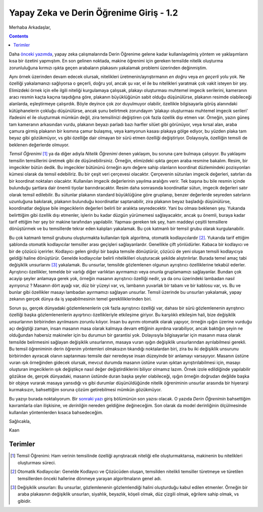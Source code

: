 .. title: Yapay Zeka ve Derin Öğrenime Giriş 1.2
.. slug: yapay-zeka-ve-derin-ogrenime-giris-2
.. date: 2017-05-26 04:49:35 UTC+02:00
.. tags: 
.. category: 
.. link: 
.. description: 
.. type: text
   
Yapay Zeka ve Derin Öğrenime Giriş - 1.2
########################################

Merhaba Arkadaşlar,

.. contents::


Daha `önceki yazımda <https://d-k-e.github.io/yapayzeka-eski-metinler/posts/yapay-zeka-ve-derin-ogrenime-giris-1/>`_, yapay zeka çalışmalarında Derin Öğrenime gelene kadar kullanılagelmiş yöntem ve yaklaşımların kısa bir özetini yapmıştım. En son gelinen noktada, makine öğrenimi için gereken temsilde nitelik oluşturma zorunluluğuna kırmızı ışıkta geçen arabaların plakasını yakalamak problemi üzerinden değinmiştim.


Aynı örnek üzerinden devam edecek olursak, nitelikleri üretmenin/ayrıştırmanın *en doğru* veya *en geçerli* yolu yok. Ne özelliği yakalamanızı sağlıyorsa o geçerli, doğru yol, ancak şu var, el ile bu nitelikleri yaratmak çok vakit isteyen bir şey.
Elimizdeki örnek için elle ilgili niteliği kurgulamaya çalışsak, plakayı oluşturması muhtemel imgecik serilerini, kameranın aracı resmin kaçta kaçına taşıdığına göre, plakanın büyüklüğünün sabit olduğu düşünülürse, plakanın resimde olabileceği alanlarda, eşleştirmeye çalışırdık.
Böyle deyince çok zor duyulmuyor olabilir, özellikle bilgisayarla görüş alanındaki kütüphanelerin çokluğu düşünülürse, ancak şunu belirtmek zorundayım 'plakayı oluşturması muhtemel imgecik serileri' ifadesini el ile oluşturmak mümkün değil, zira temsilinizi değiştiren çok fazla özellik dışı etmen var.
Örneğin, yazın güneş tam kameranın arkasından vurdu, plakanın beyazı parladı bazı harfler silüet gibi görünüyor, veya kırsal alan, araba çamura girmiş plakanın bir kısmına çamur bulaşmış, veya kamyonun kasası plakaya gölge ediyor, bu yüzden plaka tam beyaz gibi gözükmüyor, vs gibi özelliğe dair olmayan bir sürü etmen özelliği değiştiriyor. Dolayısıyla, özelliğin temsili de beklenen değerlerde olmuyor.

*Temsil Öğrenimi* [1]_ ya da diğer adıyla *Nitelik Öğrenimi* denen yaklaşım, bu soruna çare bulmaya çalışıyor.
Bu yaklaşımı temsilin temsillerini üretmek gibi de düşünebilirsiniz.
Örneğin, elimizdeki ışıkta geçen araba resmine bakalım. Resim, bir imgecikler bütün dedik.
Bu imgecikler bütününü örneğin aynı değere sahip olanların koordinat düzlemindeki pozisyonları kümesi olarak da temsil edebiliriz.
Bu bir çeşit veri çerçevesi olacaktır. Çerçevenin sütunları imgecik değerleri, satırları da bir koordinat noktaları olacaktır.
Kullanılan imgecik değerlerinin yayılma aralığını verir.
Tek başına bu bile resmin içinde bulunduğu şartlara dair önemli tiyolar barındıracaktır.
Resim daha sonrasında koordinatlar sütun, imgecik değerleri satır olarak temsil edilebilir.
Bu sütunlar plakanın standard büyüklüğüne göre gruplanıp, benzer değerlerde seyreden satırların uzunluğuna bakılarak, plakanın bulunduğu koordinatlar saptanabilir, zira plakanın beyaz başladığı düşünülürse, koordinatlar değişse bile imgeciklerin değerleri belirli bir aralıkta seyredecektir. Yani bu olması beklenen şey.
Yukarıda belirttiğim gibi özellik dışı etmenler, işlerin bu kadar düzgün yürümemesi sağlayacaktır, ancak şu önemli, buraya kadar tarif ettiğim her şey bir makine tarafından yapılabilir.
Yapması gereken tek şey, ham maddeyi çeşitli temsillere dönüştürmek ve bu temsillerde tekrar eden kalıpları yakalamak. Bu çok katmanlı bir temsil grubu olarak kurgulanabilir.

Bu çok katmanlı temsil grubunu oluşturmakta kullanılan tipik algoritma, otomatik kodlayıcılardır [2]_.
Yukarıda tarif ettiğim şablonda otomatik kodlayıcılar temsiller arası geçişleri sağlayanlardır.
Genellikle çift yönlüdürler. Kabaca bir kodlayıcı ve bir de çözücü içerirler.
Kodlayıcı gelen girdiyi bir başka temsile dönüştürür, çözücü de yeni oluşan temsili kodlayıcıya geldiği haline dönüştürür.
Genelde kodlayıcılar belirli niteliklileri oluşturacak şekilde alıştırılırlar.
Burada temel amaç tabi değişiklik unsurlarını [3]_ yakalamak.
Bu unsurlar, temsilde gözlemlenen olgunun ayrıştırıcı özelliklerine tekabül ederler.
Ayrıştırıcı özellikler, temelde bir varlığı diğer varlıktan ayırmamızı veya onunla gruplamamızı sağlayanlar.
Bundan çok acayip şeyler anlamaya gerek yok, örneğin masanın ayrıştırıcı özelliği nedir, ya da onu üzerindeki lambadan nasıl ayırıyoruz ?
Masanın dört ayağı var, düz bir yüzeyi var, vs, lambanın yuvarlak bir tabanı ve bir kablosu var, vs.
Bu ve bunlar gibi özellikler masayı lambadan ayırmamızı sağlayan unsurlar.
Temsil üzerinde bu unsurları yakalamak, yapay zekanın gerçek dünya da iş yapabilmesinin temel gerekliliklerinden biri.

Sorun şu, gerçek dünyadaki gözlemlenenlerin çok fazla ayrıştırıcı özelliği var, dahası bir sürü gözlemlenenin ayrıştırıcı özelliği başka gözlemlenenlerin ayışrtırıcı özellikleriyle etkileşime giriyor.
Bu karşılıklı etkileşim hali, bize değişiklik unsurlarının birbirinden ayrılmasını zorunlu kılıyor.
İnsan bu ayrımı otomatik olarak yapıyor, örneğin ışığın üzerine vurduğu açı değiştiği zaman, insan masanın masa olarak kalmaya devam ettiğinin ayırdına varabiliyor, ancak baktığın şeyin ne olduğundan habersiz makineler için bu durumun bir garantisi yok.
Dolayısıyla bilgisayarlar için masanın masa olarak temsilde belirmesini sağlayan değişiklik unsurlarının, masaya vuran ışığın değişiklik unsurlarından ayrılabilmesi gerekli.
Bu temsil öğreniminin derin öğrenim yöntemleri olmaksızın tıkandığı noktalardan biri, zira bu iki değişiklik unsurunu birbirinden ayıracak olanın saptanması temsile dair neredeyse insan düzeyinde bir anlamayı varsayıyor.
Masanın üstüne vuran ışık örneğinden gidecek olursak, mevcut durumda masanın üstüne vuran ışıktan ayrıştırılabilmesi için, masayı oluşturan imgeciklerin ışık değiştikçe nasıl değer değiştirdiklerini biliyor olmamız lazım.
Örnek izole edildiğinde yapılabilir gözükse de, gerçek dünyadaki, masanın üstünde duran başka şeyler olabileceği, ışığın örneğin doğrudan değilde başka bir objeye vurarak masaya yansıdığı vs gibi durumlar düşünüldüğünde nitelik öğreniminin unsurlar arasında bir hiyerarşi kurmaksızın, bahsettiğim soruna çözüm getirebilmesi mümkün gözükmüyor.


Bu yazıyı burada noktalıyorum. Bir `sonraki yazı <https://d-k-e.github.io/yapayzeka-eski-metinler/posts/yapay-zeka-ve-derin-ogrenime-giris-13/>`_ giriş bölümünün son yazısı olacak. O yazıda *Derin Öğrenimin* bahsettiğim kavramlarla olan ilişkisine, ve *derinliğin* nereden geldiğine değineceğim. Son olarak da model derinliğinin ölçülmesinde kullanılan yöntemlerden kısaca bahsedeceğim.

Sağlıcakla,

Kaan

.. Sayfa 5 deep learning bölümünde kaldın devam et oradan


===========
Terimler
===========


.. [1] Temsil Öğrenimi: Ham verinin temsilinde özelliği ayrıştıracak niteliği elle oluşturmaktansa, makinenin bu nitelikleri oluşturması süreci.
.. [2] Otomatik Kodlayıcılar: Genelde Kodlayıcı ve Çözücüden oluşan, temsilden nitelikli temsiller türetmeye ve türetilen temsillerden önceki hallerine dönmeye yarayan algoritmaların genel adı.
.. [3] Değişiklik unsurları: Bu unsurlar, gözlemlenenin gözlemlendiği halini oluşturduğu kabul edilen etmenler. Örneğin bir araba plakasının değişiklik unsurları, siyahlık, beyazlık, köşeli olmak, düz çizgili olmak, eğrilere sahip olmak, vs gibidir. 

